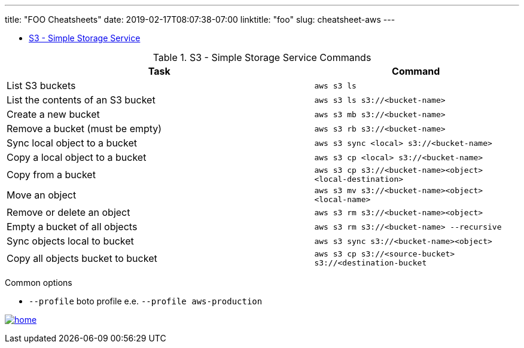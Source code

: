 ---
title: "FOO Cheatsheets"
date: 2019-02-17T08:07:38-07:00
linktitle: "foo"
slug: cheatsheet-aws
---

[[TOP]]

* <<S3,S3 - Simple Storage Service>>

// image::/images/virtual_env.png[width=95%,align="center"]
// [width="90%",cols="2",options="header"]
// [cols="70%,30%"]
// | image:/images/virtual_env.png[width=100%] image:/images/virtual_env.png[width=100%]
// | image:/images/virtual_env.png[width=300%]


[[S3]]
.S3 - Simple Storage Service Commands
[cols="60%,40%"]
|===
| Task | Command

| List S3 buckets
| `aws s3 ls`

| List the contents of an S3 bucket
| `aws s3 ls s3://<bucket-name>`

| Create a new bucket
| `aws s3 mb s3://<bucket-name>`

| Remove a bucket (must be empty)
| `aws s3 rb s3://<bucket-name>`

| Sync local object to a bucket
| `aws s3 sync <local> s3://<bucket-name>`

| Copy a local object to a bucket
| `aws s3 cp <local> s3://<bucket-name>`

| Copy from a bucket
| `aws s3 cp s3://<bucket-name><object> <local-destination>`

| Move an object
| `aws s3 mv s3://<bucket-name><object> <local-name>`

| Remove or delete an object
| `aws s3 rm s3://<bucket-name><object>`

| Empty a bucket of all objects
| `aws s3 rm s3://<bucket-name> --recursive`

| Sync objects local to bucket
| `aws s3 sync s3://<bucket-name><object>`

| Copy all objects bucket to bucket
| `aws s3 cp s3://<source-bucket> s3://<destination-bucket`

|===

Common options

* `--profile` boto profile e.e. `--profile aws-production`

<<TOP,image:/images/home.png[]>>

